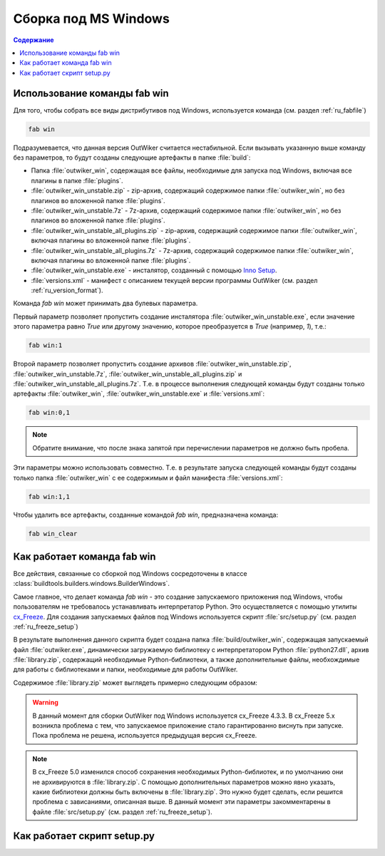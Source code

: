 .. _ru_build_windows:

Сборка под MS Windows
=====================

.. contents:: Содержание
   :depth: 2


.. _ru_fab_win_using:

Использование команды fab win
-----------------------------


Для того, чтобы собрать все виды дистрибутивов под Windows, используется команда (см. раздел :ref:`ru_fabfile`)

.. code:: bash

    fab win

Подразумевается, что данная версия OutWiker считается нестабильной. Если вызывать указанную выше команду без параметров, то будут созданы следующие артефакты в папке :file:`build`:

* Папка :file:`outwiker_win`, содержащая все файлы, необходимые для запуска под Windows, включая все плагины в папке :file:`plugins`.
* :file:`outwiker_win_unstable.zip` - zip-архив, содержащий содержимое папки :file:`outwiker_win`, но без плагинов во вложенной папке :file:`plugins`.
* :file:`outwiker_win_unstable.7z` - 7z-архив, содержащий содержимое папки :file:`outwiker_win`, но без плагинов во вложенной папке :file:`plugins`.
* :file:`outwiker_win_unstable_all_plugins.zip` - zip-архив, содержащий содержимое папки :file:`outwiker_win`, включая плагины во вложенной папке :file:`plugins`.
* :file:`outwiker_win_unstable_all_plugins.7z` - 7z-архив, содержащий содержимое папки :file:`outwiker_win`, включая плагины во вложенной папке :file:`plugins`.
* :file:`outwiker_win_unstable.exe` - инсталятор, созданный с помощью `Inno Setup`_.
* :file:`versions.xml` - манифест с описанием текущей версии программы OutWiker (см. раздел :ref:`ru_version_format`).

Команда `fab win` может принимать два булевых параметра.

Первый параметр позволяет пропустить создание инсталятора :file:`outwiker_win_unstable.exe`, если значение этого параметра равно `True` или другому значению, которое преобразуется в `True` (например, `1`), т.е.:

.. code:: bash

    fab win:1

Второй параметр позволяет пропустить создание архивов :file:`outwiker_win_unstable.zip`, :file:`outwiker_win_unstable.7z`, :file:`outwiker_win_unstable_all_plugins.zip` и :file:`outwiker_win_unstable_all_plugins.7z`. Т.е. в процессе выполнения следующей команды будут созданы только артефакты :file:`outwiker_win`, :file:`outwiker_win_unstable.exe` и :file:`versions.xml`:

.. code:: bash

    fab win:0,1

.. note::
    Обратите внимание, что после знака запятой при перечислении параметров не должно быть пробела.

Эти параметры можно использовать совместно. Т.е. в результате запуска следующей команды будут созданы только папка :file:`outwiker_win` с ее содержимым и файл манифеста :file:`versions.xml`:

.. code:: bash

    fab win:1,1

Чтобы удалить все артефакты, созданные командой `fab win`, предназначена команда:

.. code:: bash

    fab win_clear


.. _ru_fab_win_internal:

Как работает команда fab win
----------------------------

Все действия, связанные со сборкой под Windows сосредоточены в классе :class:`buildtools.builders.windows.BuilderWindows`.

Самое главное, что делает команда `fab win` - это создание запускаемого приложения под Windows, чтобы пользователям не требовалось устанавливать интерпретатор Python. Это осуществляется с помощью утилиты cx_Freeze_. Для создания запускаемых файлов под Windows используется скрипт :file:`src/setup.py` (см. раздел :ref:`ru_freeze_setup`)

В результате выполнения данного скрипта будет создана папка :file:`build/outwiker_win`, содержащая запускаемый файл :file:`outwiker.exe`, динамически загружаемую библиотеку с интерпретатором Python :file:`python27.dll`, архив :file:`library.zip`, содержащий необходимые Python-библиотеки, а также дополнительные файлы, необхождимые для работы с библиотеками и папки, необходимые для работы OutWiker.

.. image:: /_static/build/cx_freeze_files.png

Содержимое :file:`library.zip` может выглядеть примерно следующим образом:

.. image:: /_static/build/cx_freeze_library.png

.. warning::
    В данный момент для сборки OutWiker под Windows используется cx_Freeze 4.3.3. В cx_Freeze 5.x возникла проблема с тем, что запускаемое приложение стало гарантированно виснуть при запуске. Пока проблема не решена, используется предыдущая версия cx_Freeze.


.. note::
    В cx_Freeze 5.0 изменился способ сохранения необходимых Python-библиотек, и по умолчанию они не архивируются в :file:`library.zip`. С помощью дополнительных параметров можно явно указать, какие библиотеки должны быть включены в :file:`library.zip`. Это нужно будет сделать, если решится проблема с зависаниями, описанная выше. В данный момент эти параметры закомментарены в файле :file:`src/setup.py` (см. раздел :ref:`ru_freeze_setup`).


.. _ru_freeze_setup:

Как работает скрипт setup.py
----------------------------

.. todo::
    Описать скрипт setup.py


.. _cx_Freeze: https://anthony-tuininga.github.io/cx_Freeze/
.. _`Inno Setup`: http://www.jrsoftware.org
